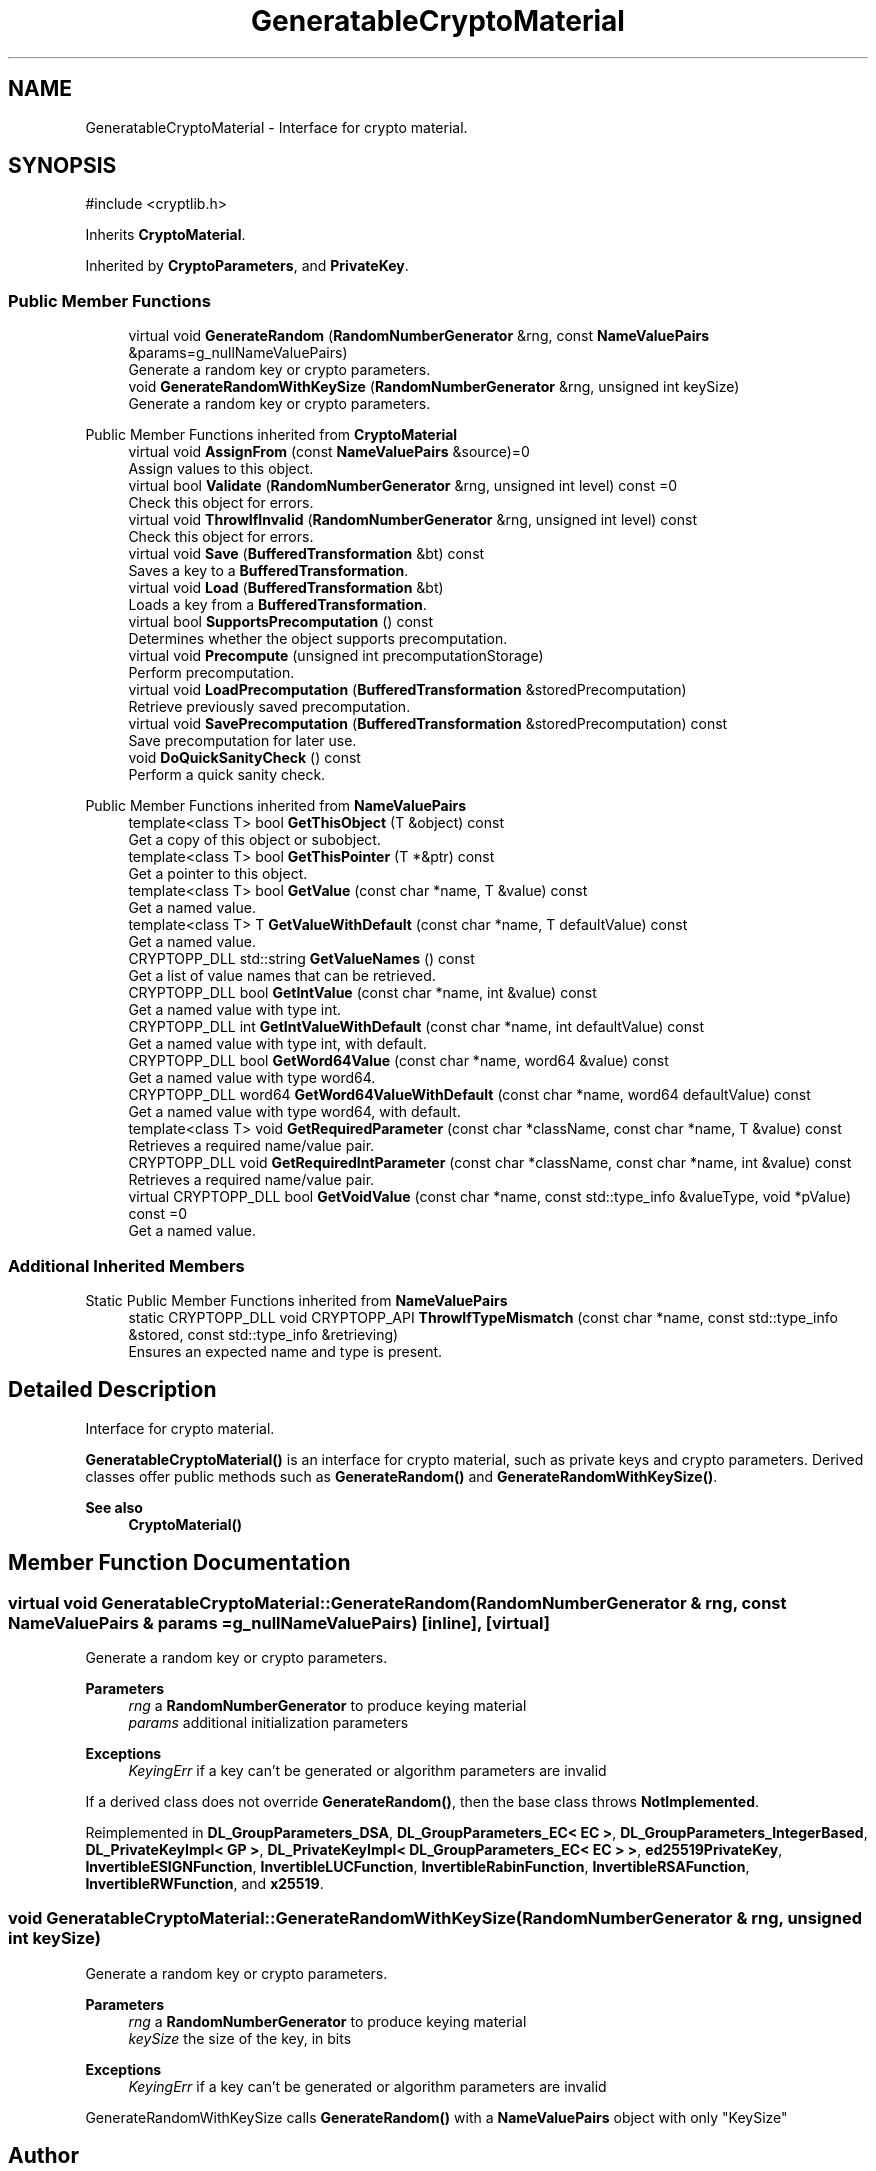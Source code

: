 .TH "GeneratableCryptoMaterial" 3 "My Project" \" -*- nroff -*-
.ad l
.nh
.SH NAME
GeneratableCryptoMaterial \- Interface for crypto material\&.  

.SH SYNOPSIS
.br
.PP
.PP
\fR#include <cryptlib\&.h>\fP
.PP
Inherits \fBCryptoMaterial\fP\&.
.PP
Inherited by \fBCryptoParameters\fP, and \fBPrivateKey\fP\&.
.SS "Public Member Functions"

.in +1c
.ti -1c
.RI "virtual void \fBGenerateRandom\fP (\fBRandomNumberGenerator\fP &rng, const \fBNameValuePairs\fP &params=g_nullNameValuePairs)"
.br
.RI "Generate a random key or crypto parameters\&. "
.ti -1c
.RI "void \fBGenerateRandomWithKeySize\fP (\fBRandomNumberGenerator\fP &rng, unsigned int keySize)"
.br
.RI "Generate a random key or crypto parameters\&. "
.in -1c

Public Member Functions inherited from \fBCryptoMaterial\fP
.in +1c
.ti -1c
.RI "virtual void \fBAssignFrom\fP (const \fBNameValuePairs\fP &source)=0"
.br
.RI "Assign values to this object\&. "
.ti -1c
.RI "virtual bool \fBValidate\fP (\fBRandomNumberGenerator\fP &rng, unsigned int level) const =0"
.br
.RI "Check this object for errors\&. "
.ti -1c
.RI "virtual void \fBThrowIfInvalid\fP (\fBRandomNumberGenerator\fP &rng, unsigned int level) const"
.br
.RI "Check this object for errors\&. "
.ti -1c
.RI "virtual void \fBSave\fP (\fBBufferedTransformation\fP &bt) const"
.br
.RI "Saves a key to a \fBBufferedTransformation\fP\&. "
.ti -1c
.RI "virtual void \fBLoad\fP (\fBBufferedTransformation\fP &bt)"
.br
.RI "Loads a key from a \fBBufferedTransformation\fP\&. "
.ti -1c
.RI "virtual bool \fBSupportsPrecomputation\fP () const"
.br
.RI "Determines whether the object supports precomputation\&. "
.ti -1c
.RI "virtual void \fBPrecompute\fP (unsigned int precomputationStorage)"
.br
.RI "Perform precomputation\&. "
.ti -1c
.RI "virtual void \fBLoadPrecomputation\fP (\fBBufferedTransformation\fP &storedPrecomputation)"
.br
.RI "Retrieve previously saved precomputation\&. "
.ti -1c
.RI "virtual void \fBSavePrecomputation\fP (\fBBufferedTransformation\fP &storedPrecomputation) const"
.br
.RI "Save precomputation for later use\&. "
.ti -1c
.RI "void \fBDoQuickSanityCheck\fP () const"
.br
.RI "Perform a quick sanity check\&. "
.in -1c

Public Member Functions inherited from \fBNameValuePairs\fP
.in +1c
.ti -1c
.RI "template<class T> bool \fBGetThisObject\fP (T &object) const"
.br
.RI "Get a copy of this object or subobject\&. "
.ti -1c
.RI "template<class T> bool \fBGetThisPointer\fP (T *&ptr) const"
.br
.RI "Get a pointer to this object\&. "
.ti -1c
.RI "template<class T> bool \fBGetValue\fP (const char *name, T &value) const"
.br
.RI "Get a named value\&. "
.ti -1c
.RI "template<class T> T \fBGetValueWithDefault\fP (const char *name, T defaultValue) const"
.br
.RI "Get a named value\&. "
.ti -1c
.RI "CRYPTOPP_DLL std::string \fBGetValueNames\fP () const"
.br
.RI "Get a list of value names that can be retrieved\&. "
.ti -1c
.RI "CRYPTOPP_DLL bool \fBGetIntValue\fP (const char *name, int &value) const"
.br
.RI "Get a named value with type int\&. "
.ti -1c
.RI "CRYPTOPP_DLL int \fBGetIntValueWithDefault\fP (const char *name, int defaultValue) const"
.br
.RI "Get a named value with type int, with default\&. "
.ti -1c
.RI "CRYPTOPP_DLL bool \fBGetWord64Value\fP (const char *name, word64 &value) const"
.br
.RI "Get a named value with type word64\&. "
.ti -1c
.RI "CRYPTOPP_DLL word64 \fBGetWord64ValueWithDefault\fP (const char *name, word64 defaultValue) const"
.br
.RI "Get a named value with type word64, with default\&. "
.ti -1c
.RI "template<class T> void \fBGetRequiredParameter\fP (const char *className, const char *name, T &value) const"
.br
.RI "Retrieves a required name/value pair\&. "
.ti -1c
.RI "CRYPTOPP_DLL void \fBGetRequiredIntParameter\fP (const char *className, const char *name, int &value) const"
.br
.RI "Retrieves a required name/value pair\&. "
.ti -1c
.RI "virtual CRYPTOPP_DLL bool \fBGetVoidValue\fP (const char *name, const std::type_info &valueType, void *pValue) const =0"
.br
.RI "Get a named value\&. "
.in -1c
.SS "Additional Inherited Members"


Static Public Member Functions inherited from \fBNameValuePairs\fP
.in +1c
.ti -1c
.RI "static CRYPTOPP_DLL void CRYPTOPP_API \fBThrowIfTypeMismatch\fP (const char *name, const std::type_info &stored, const std::type_info &retrieving)"
.br
.RI "Ensures an expected name and type is present\&. "
.in -1c
.SH "Detailed Description"
.PP 
Interface for crypto material\&. 

\fBGeneratableCryptoMaterial()\fP is an interface for crypto material, such as private keys and crypto parameters\&. Derived classes offer public methods such as \fBGenerateRandom()\fP and \fBGenerateRandomWithKeySize()\fP\&. 
.PP
\fBSee also\fP
.RS 4
\fBCryptoMaterial()\fP 
.RE
.PP

.SH "Member Function Documentation"
.PP 
.SS "virtual void GeneratableCryptoMaterial::GenerateRandom (\fBRandomNumberGenerator\fP & rng, const \fBNameValuePairs\fP & params = \fRg_nullNameValuePairs\fP)\fR [inline]\fP, \fR [virtual]\fP"

.PP
Generate a random key or crypto parameters\&. 
.PP
\fBParameters\fP
.RS 4
\fIrng\fP a \fBRandomNumberGenerator\fP to produce keying material 
.br
\fIparams\fP additional initialization parameters 
.RE
.PP
\fBExceptions\fP
.RS 4
\fIKeyingErr\fP if a key can't be generated or algorithm parameters are invalid
.RE
.PP
If a derived class does not override \fBGenerateRandom()\fP, then the base class throws \fBNotImplemented\fP\&. 
.PP
Reimplemented in \fBDL_GroupParameters_DSA\fP, \fBDL_GroupParameters_EC< EC >\fP, \fBDL_GroupParameters_IntegerBased\fP, \fBDL_PrivateKeyImpl< GP >\fP, \fBDL_PrivateKeyImpl< DL_GroupParameters_EC< EC > >\fP, \fBed25519PrivateKey\fP, \fBInvertibleESIGNFunction\fP, \fBInvertibleLUCFunction\fP, \fBInvertibleRabinFunction\fP, \fBInvertibleRSAFunction\fP, \fBInvertibleRWFunction\fP, and \fBx25519\fP\&.
.SS "void GeneratableCryptoMaterial::GenerateRandomWithKeySize (\fBRandomNumberGenerator\fP & rng, unsigned int keySize)"

.PP
Generate a random key or crypto parameters\&. 
.PP
\fBParameters\fP
.RS 4
\fIrng\fP a \fBRandomNumberGenerator\fP to produce keying material 
.br
\fIkeySize\fP the size of the key, in bits 
.RE
.PP
\fBExceptions\fP
.RS 4
\fIKeyingErr\fP if a key can't be generated or algorithm parameters are invalid
.RE
.PP
GenerateRandomWithKeySize calls \fBGenerateRandom()\fP with a \fBNameValuePairs\fP object with only "KeySize" 

.SH "Author"
.PP 
Generated automatically by Doxygen for My Project from the source code\&.
